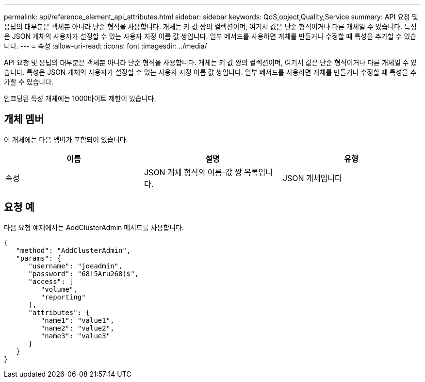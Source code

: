 ---
permalink: api/reference_element_api_attributes.html 
sidebar: sidebar 
keywords: QoS,object,Quality,Service 
summary: API 요청 및 응답의 대부분은 객체뿐 아니라 단순 형식을 사용합니다. 개체는 키 값 쌍의 컬렉션이며, 여기서 값은 단순 형식이거나 다른 개체일 수 있습니다. 특성은 JSON 개체의 사용자가 설정할 수 있는 사용자 지정 이름 값 쌍입니다. 일부 메서드를 사용하면 개체를 만들거나 수정할 때 특성을 추가할 수 있습니다. 
---
= 속성
:allow-uri-read: 
:icons: font
:imagesdir: ../media/


[role="lead"]
API 요청 및 응답의 대부분은 객체뿐 아니라 단순 형식을 사용합니다. 개체는 키 값 쌍의 컬렉션이며, 여기서 값은 단순 형식이거나 다른 개체일 수 있습니다. 특성은 JSON 개체의 사용자가 설정할 수 있는 사용자 지정 이름 값 쌍입니다. 일부 메서드를 사용하면 개체를 만들거나 수정할 때 특성을 추가할 수 있습니다.

인코딩된 특성 개체에는 1000바이트 제한이 있습니다.



== 개체 멤버

이 개체에는 다음 멤버가 포함되어 있습니다.

|===
| 이름 | 설명 | 유형 


 a| 
속성
 a| 
JSON 개체 형식의 이름-값 쌍 목록입니다.
 a| 
JSON 개체입니다

|===


== 요청 예

다음 요청 예제에서는 AddClusterAdmin 메서드를 사용합니다.

[listing]
----
{
   "method": "AddClusterAdmin",
   "params": {
      "username": "joeadmin",
      "password": "68!5Aru268)$",
      "access": [
         "volume",
         "reporting"
      ],
      "attributes": {
         "name1": "value1",
         "name2": "value2",
         "name3": "value3"
      }
   }
}
----